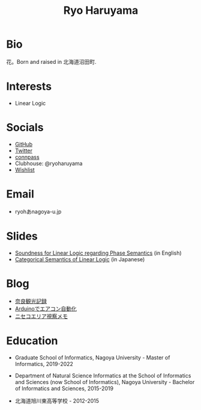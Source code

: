 #+title: Ryo Haruyama

* Bio
  花。Born and raised in 北海道沼田町.

* Interests
- Linear Logic
  
* Socials
- [[https://github.com/rharuyama/][GitHub]]
- [[https://twitter.com/RyoHaruyama][Twitter]]
- [[https://connpass.com/user/Ryo_Haruyama/][connpass]]
- Clubhouse: @ryoharuyama
- [[https://www.amazon.co.jp/hz/wishlist/ls/3R1LX8E4SHIG6][Wishlist]]

* Email
- ryohあnagoya-u.jp

* Slides
- [[./phase-soundness.pdf][Soundness for Linear Logic regarding Phase Semantics]] (in English)
- [[./categorical-semantics-of-linear-logic.pdf][Categorical Semantics of Linear Logic]] (in Japanese)

* Blog
- [[./nara20220112.html][奈良観光記録]]
- [[./arduino.html][Arduinoでエアコン自動化]]
- [[./niseko-note.html][ニセコエリア視察メモ]]

* Education
- Graduate School of Informatics, Nagoya University - Master of Informatics, 2019-2022

- Department of Natural Science Informatics at the School of Informatics and Sciences (now School of Informatics), Nagoya University - Bachelor of Informatics and Sciences, 2015-2019

- 北海道旭川東高等学校 - 2012-2015

#+options: toc:nil
#+options: num:nil   
#+options: html-postamble:nil
#+HTML_HEAD: <link rel="stylesheet" type="text/css" href="style.css" />
